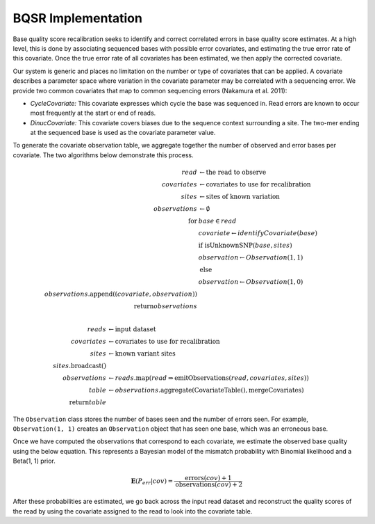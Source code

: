 BQSR Implementation
~~~~~~~~~~~~~~~~~~~

Base quality score recalibration seeks to identify and correct
correlated errors in base quality score estimates. At a high level, this
is done by associating sequenced bases with possible error covariates,
and estimating the true error rate of this covariate. Once the true
error rate of all covariates has been estimated, we then apply the
corrected covariate.

Our system is generic and places no limitation on the number or type of
covariates that can be applied. A covariate describes a parameter space
where variation in the covariate parameter may be correlated with a
sequencing error. We provide two common covariates that map to common
sequencing errors (Nakamura et al. 2011):

-  *CycleCovariate:* This covariate expresses which cycle the base was
   sequenced in. Read errors are known to occur most frequently at the
   start or end of reads.
-  *DinucCovariate:* This covariate covers biases due to the sequence
   context surrounding a site. The two-mer ending at the sequenced base
   is used as the covariate parameter value.

To generate the covariate observation table, we aggregate together the
number of observed and error bases per covariate. The two algorithms
below demonstrate this process.

.. math::

   read &\leftarrow \text{the read to observe} \\
   covariates &\leftarrow \text{covariates to use for recalibration} \\
   sites &\leftarrow \text{sites of known variation} \\
   observations &\leftarrow \emptyset \\
   \text{for} &base \in read \\
   &covariate \leftarrow identifyCovariate(base) \\
   &\text{if isUnknownSNP}(base, sites) \\
   &observation \leftarrow Observation(1, 1) \\
   &\text{else} \\
   &observation \leftarrow Observation(1, 0) \\
   observations.\text{append}((covariate, observation)) \\
   \text{return} observations \\

.. math::

   reads &\leftarrow \text{input dataset} \\
   covariates &\leftarrow \text{covariates to use for recalibration} \\
   sites &\leftarrow \text{known variant sites} \\
   sites.\text{broadcast}() \\
   observations &\leftarrow reads.\text{map}(read \Rightarrow \text{emitObservations}(read, covariates, sites)) \\
   table &\leftarrow observations.\text{aggregate}(\text{CovariateTable}(), \text{mergeCovariates}) \\
   \text{return} table

The ``Observation`` class stores the number of bases seen and the number of
errors seen. For example, ``Observation(1, 1)`` creates an
``Observation`` object that has seen one base, which was an erroneous
base.

Once we have computed the observations that correspond to each
covariate, we estimate the observed base quality using the below
equation. This represents a Bayesian model of the mismatch probability
with Binomial likelihood and a Beta(1, 1) prior.

.. math::


   \mathbf{E}(P_{err}|{cov}) = \frac{\text{errors}(cov) + 1}{\text{observations}(cov) + 2}

After these probabilities are estimated, we go back across the input
read dataset and reconstruct the quality scores of the read by using the
covariate assigned to the read to look into the covariate table.

